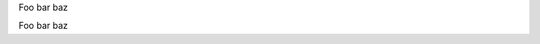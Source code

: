 Foo bar baz

.. tabs::

   .. tab:: Apples

      Apples are green, or sometimes red.

   .. tab:: Pears

      Pears are green.

   .. tab:: Oranges

      Oranges are orange.

Foo bar baz

.. tabs::

   .. tab:: Sun

      The sun is a star.

   .. tab:: Moon

      The moon is not a star.
